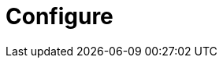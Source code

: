 :rootDir: ./../
:partialsDir: {rootDir}partials/
= Configure
:description: TinyMCE is not only the most advanced rich text editor it's also the most customizable.
:description_short: The most customizable rich text editor.
:title_nav: Configure TinyMCE
:type: folder
